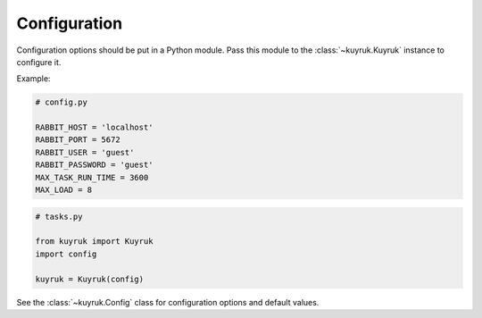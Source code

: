 .. _configuration-options:

Configuration
=============

Configuration options should be put in a Python module. Pass this module
to the :class:`~kuyruk.Kuyruk` instance to configure it.

Example:

.. code-block:: python

    # config.py

    RABBIT_HOST = 'localhost'
    RABBIT_PORT = 5672
    RABBIT_USER = 'guest'
    RABBIT_PASSWORD = 'guest'
    MAX_TASK_RUN_TIME = 3600
    MAX_LOAD = 8


.. code-block:: python

    # tasks.py

    from kuyruk import Kuyruk
    import config

    kuyruk = Kuyruk(config)

See the :class:`~kuyruk.Config` class for configuration options and
default values.
